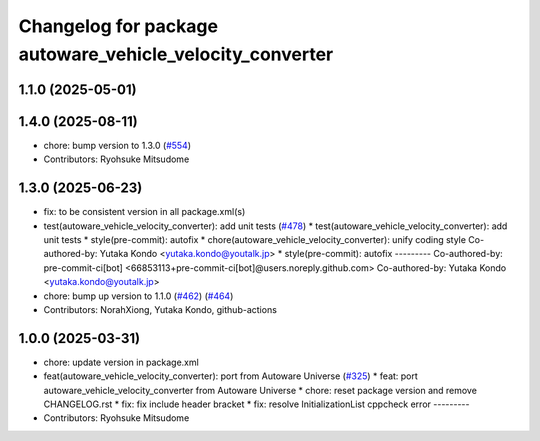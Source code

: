 ^^^^^^^^^^^^^^^^^^^^^^^^^^^^^^^^^^^^^^^^^^^^^^^^^^^^^^^^^
Changelog for package autoware_vehicle_velocity_converter
^^^^^^^^^^^^^^^^^^^^^^^^^^^^^^^^^^^^^^^^^^^^^^^^^^^^^^^^^

1.1.0 (2025-05-01)
------------------

1.4.0 (2025-08-11)
------------------
* chore: bump version to 1.3.0 (`#554 <https://github.com/autowarefoundation/autoware_core/issues/554>`_)
* Contributors: Ryohsuke Mitsudome

1.3.0 (2025-06-23)
------------------
* fix: to be consistent version in all package.xml(s)
* test(autoware_vehicle_velocity_converter): add unit tests (`#478 <https://github.com/autowarefoundation/autoware_core/issues/478>`_)
  * test(autoware_vehicle_velocity_converter): add unit tests
  * style(pre-commit): autofix
  * chore(autoware_vehicle_velocity_converter): unify coding style
  Co-authored-by: Yutaka Kondo <yutaka.kondo@youtalk.jp>
  * style(pre-commit): autofix
  ---------
  Co-authored-by: pre-commit-ci[bot] <66853113+pre-commit-ci[bot]@users.noreply.github.com>
  Co-authored-by: Yutaka Kondo <yutaka.kondo@youtalk.jp>
* chore: bump up version to 1.1.0 (`#462 <https://github.com/autowarefoundation/autoware_core/issues/462>`_) (`#464 <https://github.com/autowarefoundation/autoware_core/issues/464>`_)
* Contributors: NorahXiong, Yutaka Kondo, github-actions

1.0.0 (2025-03-31)
------------------
* chore: update version in package.xml
* feat(autoware_vehicle_velocity_converter): port  from Autoware Universe (`#325 <https://github.com/autowarefoundation/autoware_core/issues/325>`_)
  * feat: port autoware_vehicle_velocity_converter from Autoware Universe
  * chore: reset package version and remove CHANGELOG.rst
  * fix: fix include header bracket
  * fix: resolve InitializationList cppcheck error
  ---------
* Contributors: Ryohsuke Mitsudome
